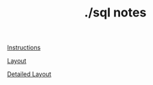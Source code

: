 #+TITLE:./sql notes
[[https://www.northernlion-db.com/SqlDump/Description][Instructions]]

[[https://www.northernlion-db.com/SqlDump/Tables][Layout]]

[[https://www.northernlion-db.com/SqlDump/Details][Detailed Layout]]
